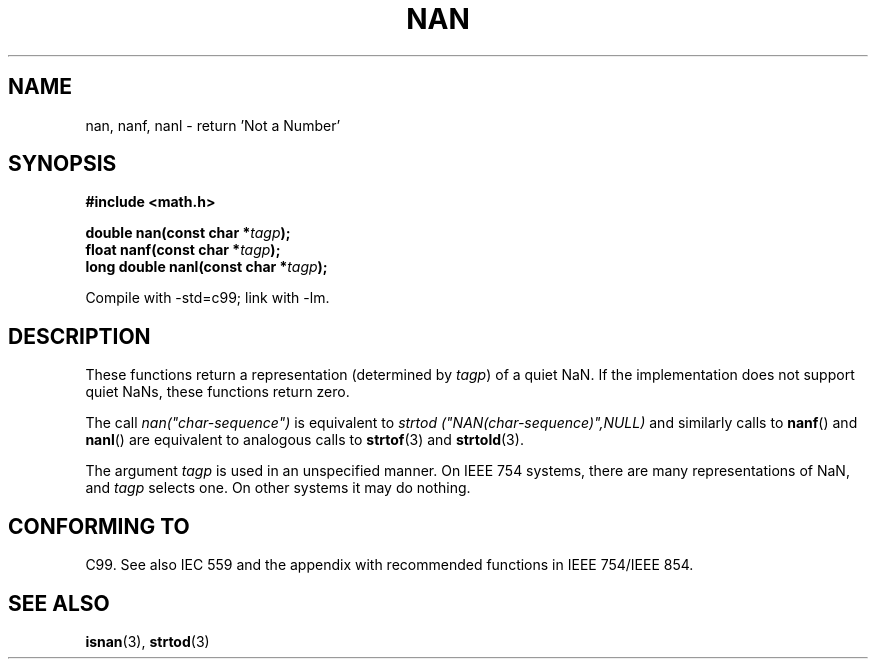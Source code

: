 .\" Copyright 2002 Walter Harms (walter.harms@informatik.uni-oldenburg.de)
.\" Distributed under GPL
.\" Based on glibc infopages
.\"
.\" Corrections by aeb
.TH NAN 3 2002-08-10 "GNU" "Linux Programmer's Manual"
.SH NAME
nan, nanf, nanl \- return 'Not a Number'
.SH SYNOPSIS
.B #include <math.h>
.sp
.BI "double nan(const char *" tagp );
.br
.BI "float nanf(const char *" tagp );
.br
.BI "long double nanl(const char *" tagp );
.sp
Compile with \-std=c99; link with \-lm.
.SH DESCRIPTION
These functions return a representation (determined by
.IR tagp )
of a quiet NaN.
If the implementation does not support
quiet NaNs, these functions return zero.
.LP
The call
.I nan("char-sequence")
is equivalent to
.I strtod ("NAN(char-sequence)",NULL)
and similarly calls to
.BR nanf ()
and
.BR nanl ()
are equivalent to analogous calls to
.BR strtof (3)
and
.BR strtold (3).
.PP
The argument
.I tagp
is used in an unspecified manner.
On IEEE 754 systems, there are many representations of NaN, and
.I tagp
selects one.
On other systems it may do nothing.
.SH "CONFORMING TO"
C99.
See also IEC 559 and the appendix with
recommended functions in IEEE 754/IEEE 854.
.SH "SEE ALSO"
.BR isnan (3),
.BR strtod (3)
